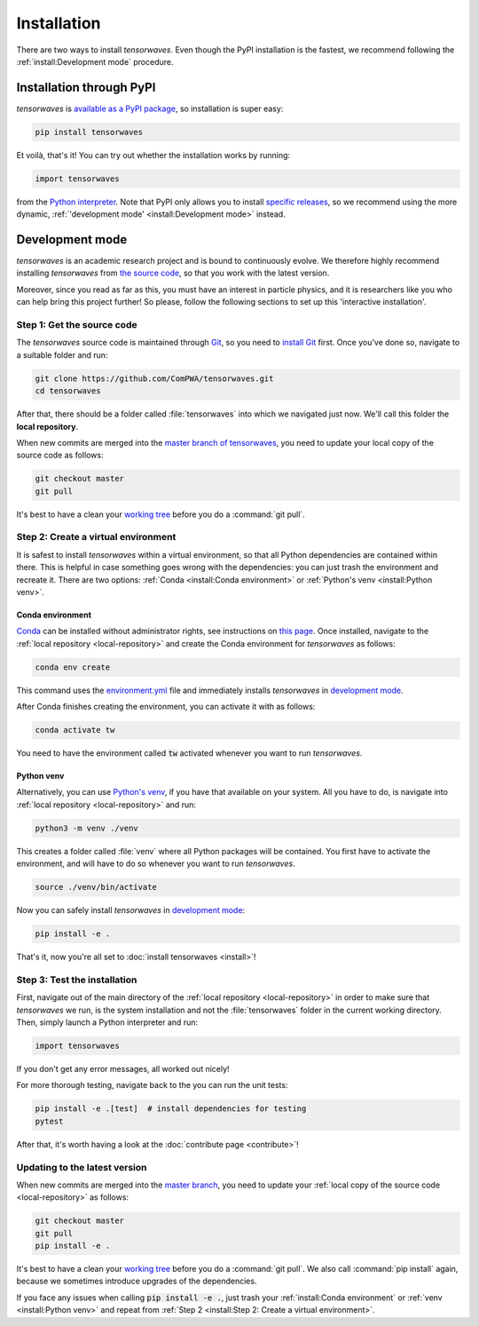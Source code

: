 Installation
============

There are two ways to install `tensorwaves`. Even though the PyPI installation
is the fastest, we recommend following the :ref:`install:Development mode`
procedure.


Installation through PyPI
-------------------------

`tensorwaves` is `available as a PyPI package
<https://pypi.org/project/tensorwaves/>`_, so installation is super easy:

.. code-block:: shell

  pip install tensorwaves

Et voilà, that's it! You can try out whether the installation works by running:

.. code-block:: python

  import tensorwaves

from the `Python interpreter
<https://docs.python.org/3/tutorial/interpreter.html>`_. Note that PyPI only
allows you to install `specific releases
<https://pypi.org/project/tensorwaves/#history>`_, so we recommend using the
more dynamic, :ref:`'development mode' <install:Development mode>` instead.


Development mode
----------------

`tensorwaves` is an academic research project and is bound to continuously
evolve. We therefore highly recommend installing `tensorwaves` from `the source
code <https://github.com/ComPWA/tensorwaves>`_, so that you work with the
latest version.

Moreover, since you read as far as this, you must have an interest in particle
physics, and it is researchers like you who can help bring this project
further! So please, follow the following sections to set up this 'interactive
installation'.


.. _local-repository:

Step 1: Get the source code
^^^^^^^^^^^^^^^^^^^^^^^^^^^

The `tensorwaves` source code is maintained through `Git
<https://git-scm.com/>`_, so you need to `install Git
<https://git-scm.com/book/en/v2/Getting-Started-Installing-Git>`_ first. Once
you've done so, navigate to a suitable folder and run:

.. code-block:: shell

  git clone https://github.com/ComPWA/tensorwaves.git
  cd tensorwaves

After that, there should be a folder called :file:`tensorwaves` into which we
navigated just now. We'll call this folder the **local repository**.

When new commits are merged into the `master branch of tensorwaves
<https://github.com/ComPWA/tensorwaves/tree/master>`_, you need to update your
local copy of the source code as follows:

.. code-block:: shell

  git checkout master
  git pull

It's best to have a clean your `working tree
<https://git-scm.com/book/en/v2/Git-Basics-Recording-Changes-to-the-Repository>`_
before you do a :command:`git pull`.


Step 2: Create a virtual environment
^^^^^^^^^^^^^^^^^^^^^^^^^^^^^^^^^^^^

It is safest to install `tensorwaves` within a virtual environment, so that all
Python dependencies are contained within there. This is helpful in case
something goes wrong with the dependencies: you can just trash the environment
and recreate it. There are two options: :ref:`Conda <install:Conda
environment>` or :ref:`Python's venv <install:Python venv>`.

Conda environment
~~~~~~~~~~~~~~~~~

`Conda <https://www.anaconda.com/>`_ can be installed without administrator
rights, see instructions on `this page
<https://www.anaconda.com/distribution/>`_. Once installed, navigate to the
:ref:`local repository <local-repository>` and create the Conda environment for
`tensorwaves` as follows:

.. code-block:: shell

  conda env create

This command uses the `environment.yml
<https://github.com/ComPWA/tensorwaves/blob/master/environment.yml>`_ file and
immediately installs `tensorwaves` in `development mode
<https://pip.pypa.io/en/stable/reference/pip_install/#editable-installs>`__.

After Conda finishes creating the environment, you can activate it with as
follows:

.. code-block:: shell

  conda activate tw


You need to have the environment called :code:`tw` activated whenever you want
to run `tensorwaves`.

Python venv
~~~~~~~~~~~

Alternatively, you can use `Python's venv
<https://docs.python.org/3/library/venv.html>`_, if you have that available on
your system. All you have to do, is navigate into :ref:`local repository
<local-repository>` and run:

.. code-block:: shell

  python3 -m venv ./venv

This creates a folder called :file:`venv` where all Python packages will be
contained. You first have to activate the environment, and will have to do so
whenever you want to run `tensorwaves`.

.. code-block:: shell

  source ./venv/bin/activate

Now you can safely install `tensorwaves` in `development mode
<https://pip.pypa.io/en/stable/reference/pip_install/#editable-installs>`__:

.. code-block:: shell

  pip install -e .

That's it, now you're all set to :doc:`install tensorwaves <install>`!


Step 3: Test the installation
^^^^^^^^^^^^^^^^^^^^^^^^^^^^^

First, navigate out of the main directory of the :ref:`local repository
<local-repository>` in order to make sure that `tensorwaves` we run, is the
system installation and not the :file:`tensorwaves` folder in the current
working directory. Then, simply launch a Python interpreter and run:

.. code-block:: python

  import tensorwaves

If you don't get any error messages, all worked out nicely!

For more thorough testing, navigate back to the you can run the unit tests:

.. code-block:: shell

  pip install -e .[test]  # install dependencies for testing
  pytest

After that, it's worth having a look at the :doc:`contribute page
<contribute>`!

Updating to the latest version
^^^^^^^^^^^^^^^^^^^^^^^^^^^^^^

When new commits are merged into the `master branch
<https://github.com/ComPWA/tensorwaves/tree/master>`_, you need to update your
:ref:`local copy of the source code <local-repository>` as follows:

.. code-block:: shell

  git checkout master
  git pull
  pip install -e .

It's best to have a clean your `working tree
<https://git-scm.com/book/en/v2/Git-Basics-Recording-Changes-to-the-Repository>`_
before you do a :command:`git pull`. We also call :command:`pip install` again,
because we sometimes introduce upgrades of the dependencies.

If you face any issues when calling :code:`pip install -e .`, just trash your
:ref:`install:Conda environment` or :ref:`venv <install:Python venv>` and
repeat from :ref:`Step 2 <install:Step 2: Create a virtual environment>`.
